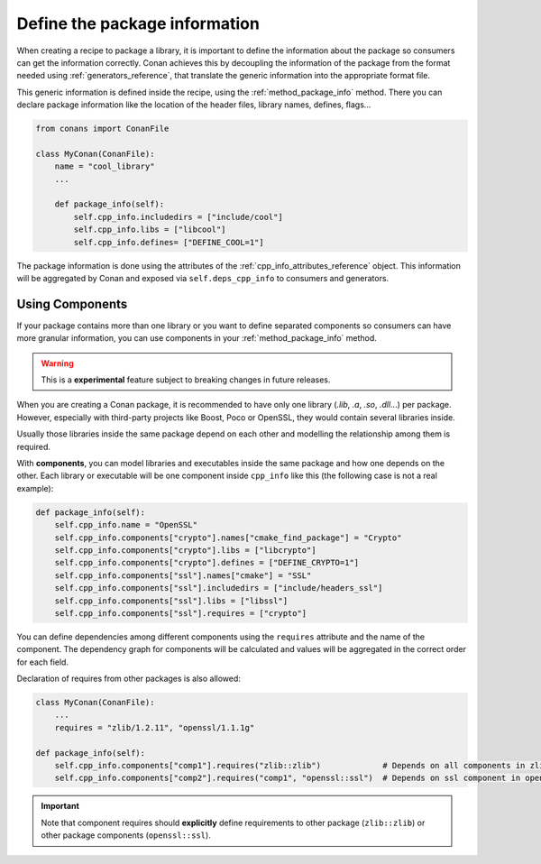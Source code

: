 .. _package_information:

Define the package information
==============================

When creating a recipe to package a library, it is important to define the information about the package so consumers can get the
information correctly. Conan achieves this by decoupling the information of the package from the format needed using
:ref:`generators_reference`, that translate the generic information into the appropriate format file.

This generic information is defined inside the recipe, using the :ref:`method_package_info` method. There you can declare package information
like the location of the header files, library names, defines, flags...

.. code-block:: python

    from conans import ConanFile

    class MyConan(ConanFile):
        name = "cool_library"
        ...

        def package_info(self):
            self.cpp_info.includedirs = ["include/cool"]
            self.cpp_info.libs = ["libcool"]
            self.cpp_info.defines= ["DEFINE_COOL=1"]

The package information is done using the attributes of the :ref:`cpp_info_attributes_reference` object. This information will be aggregated
by Conan and exposed via ``self.deps_cpp_info`` to consumers and generators.

Using Components
----------------

If your package contains more than one library or you want to define separated components so consumers can have more granular information,
you can use components in your :ref:`method_package_info` method.

.. warning::

    This is a **experimental** feature subject to breaking changes in future releases.

When you are creating a Conan package, it is recommended to have only one library (*.lib*, *.a*, *.so*, *.dll*...) per package. However,
especially with third-party projects like Boost, Poco or OpenSSL, they would contain several libraries inside.

Usually those libraries inside the same package depend on each other and modelling the relationship among them is required.

With **components**, you can model libraries and executables inside the same package and how one depends on the other. Each library or
executable will be one component inside ``cpp_info`` like this (the following case is not a real example):

.. code-block:: python

    def package_info(self):
        self.cpp_info.name = "OpenSSL"
        self.cpp_info.components["crypto"].names["cmake_find_package"] = "Crypto"
        self.cpp_info.components["crypto"].libs = ["libcrypto"]
        self.cpp_info.components["crypto"].defines = ["DEFINE_CRYPTO=1"]
        self.cpp_info.components["ssl"].names["cmake"] = "SSL"
        self.cpp_info.components["ssl"].includedirs = ["include/headers_ssl"]
        self.cpp_info.components["ssl"].libs = ["libssl"]
        self.cpp_info.components["ssl"].requires = ["crypto"]

You can define dependencies among different components using the ``requires`` attribute and the name of the component. The dependency graph
for components will be calculated and values will be aggregated in the correct order for each field.

Declaration of requires from other packages is also allowed:

.. code-block:: python

    class MyConan(ConanFile):
        ...
        requires = "zlib/1.2.11", "openssl/1.1.1g"

    def package_info(self):
        self.cpp_info.components["comp1"].requires("zlib::zlib")             # Depends on all components in zlib package
        self.cpp_info.components["comp2"].requires("comp1", "openssl::ssl")  # Depends on ssl component in openssl package

.. important::

    Note that component requires should **explicitly** define requirements to other package (``zlib::zlib``) or other package components
    (``openssl::ssl``).

.. seealso::

    Read :ref:`components reference <cpp_info_components_attributes_reference>` for more information.
